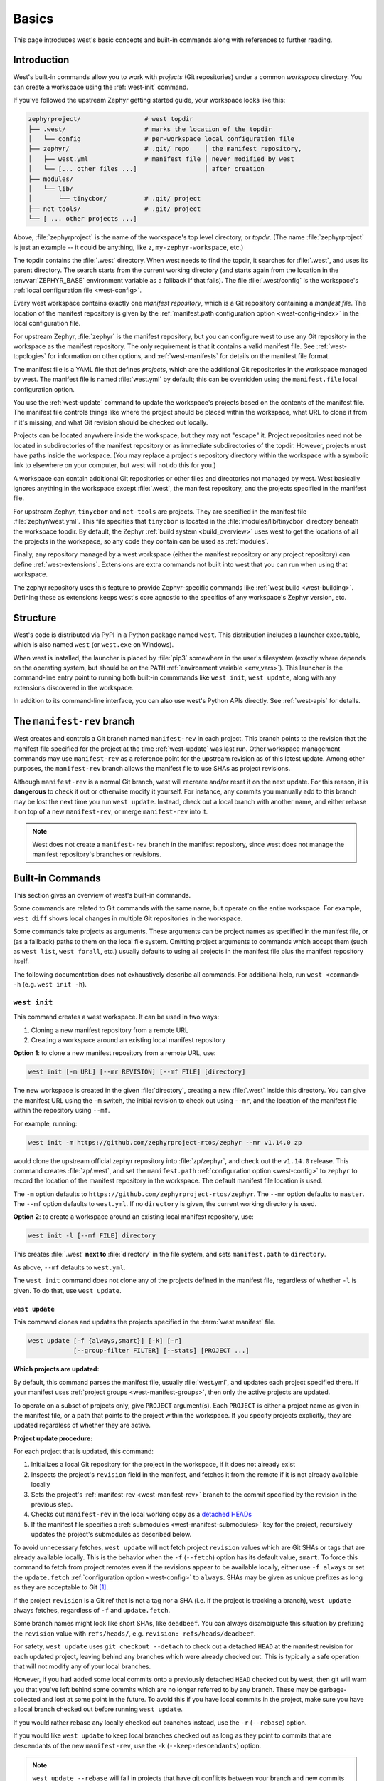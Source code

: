 .. _west-multi-repo:

Basics
######

This page introduces west's basic concepts and built-in commands along with
references to further reading.

.. _west-workspace:

Introduction
************

West's built-in commands allow you to work with *projects* (Git
repositories) under a common *workspace* directory. You can create a
workspace using the :ref:`west-init` command.

If you've followed the upstream Zephyr getting started guide, your
workspace looks like this:

.. code-block:: none

   zephyrproject/                 # west topdir
   ├── .west/                     # marks the location of the topdir
   │   └── config                 # per-workspace local configuration file
   ├── zephyr/                    # .git/ repo    │ the manifest repository,
   │   ├── west.yml               # manifest file │ never modified by west
   │   └── [... other files ...]                  │ after creation
   ├── modules/
   │   └── lib/
   │       └── tinycbor/          # .git/ project
   ├── net-tools/                 # .git/ project
   └── [ ... other projects ...]

Above, :file:`zephyrproject` is the name of the workspace's top level
directory, or *topdir*. (The name :file:`zephyrproject` is just an example
-- it could be anything, like ``z``, ``my-zephyr-workspace``, etc.)

The topdir contains the :file:`.west` directory. When west needs to find
the topdir, it searches for :file:`.west`, and uses its parent directory.
The search starts from the current working directory (and starts again from
the location in the :envvar:`ZEPHYR_BASE` environment variable as a
fallback if that fails). The file :file:`.west/config` is the workspace's
:ref:`local configuration file <west-config>`.

Every west workspace contains exactly one *manifest repository*, which is a
Git repository containing a *manifest file*. The location of the manifest
repository is given by the :ref:`manifest.path configuration option
<west-config-index>` in the local configuration file.

For upstream Zephyr, :file:`zephyr` is the manifest repository, but you can
configure west to use any Git repository in the workspace as the manifest
repository. The only requirement is that it contains a valid manifest file.
See :ref:`west-topologies` for information on other options, and
:ref:`west-manifests` for details on the manifest file format.

The manifest file is a YAML file that defines *projects*, which are the
additional Git repositories in the workspace managed by west. The manifest
file is named :file:`west.yml` by default; this can be overridden using the
``manifest.file`` local configuration option.

You use the :ref:`west-update` command to update the workspace's projects
based on the contents of the manifest file. The manifest file controls
things like where the project should be placed within the workspace, what
URL to clone it from if it's missing, and what Git revision should be
checked out locally.

Projects can be located anywhere inside the workspace, but they may not
"escape" it. Project repositories need not be located in subdirectories of
the manifest repository or as immediate subdirectories of the topdir.
However, projects must have paths inside the workspace. (You may replace a
project's repository directory within the workspace with a symbolic link to
elsewhere on your computer, but west will not do this for you.)

A workspace can contain additional Git repositories or other files and
directories not managed by west. West basically ignores anything in the
workspace except :file:`.west`, the manifest repository, and the projects
specified in the manifest file.

For upstream Zephyr, ``tinycbor`` and ``net-tools`` are projects. They are
specified in the manifest file :file:`zephyr/west.yml`. This file specifies
that ``tinycbor`` is located in the :file:`modules/lib/tinycbor` directory
beneath the workspace topdir. By default, the Zephyr :ref:`build system
<build_overview>` uses west to get the locations of all the projects in the
workspace, so any code they contain can be used as :ref:`modules`.

Finally, any repository managed by a west workspace (either the manifest
repository or any project repository) can define :ref:`west-extensions`.
Extensions are extra commands not built into west that you can run when
using that workspace.

The zephyr repository uses this feature to provide Zephyr-specific commands
like :ref:`west build <west-building>`. Defining these as extensions keeps
west's core agnostic to the specifics of any workspace's Zephyr version,
etc.

.. _west-struct:

Structure
*********

West's code is distributed via PyPI in a Python package named ``west``.
This distribution includes a launcher executable, which is also named
``west`` (or ``west.exe`` on Windows).

When west is installed, the launcher is placed by :file:`pip3` somewhere in
the user's filesystem (exactly where depends on the operating system, but
should be on the ``PATH`` :ref:`environment variable <env_vars>`). This
launcher is the command-line entry point to running both built-in commmands
like ``west init``, ``west update``, along with any extensions discovered
in the workspace.

In addition to its command-line interface, you can also use west's Python
APIs directly. See :ref:`west-apis` for details.

.. _west-manifest-rev:

The ``manifest-rev`` branch
***************************

West creates and controls a Git branch named ``manifest-rev`` in each
project. This branch points to the revision that the manifest file
specified for the project at the time :ref:`west-update` was last run.
Other workspace management commands may use ``manifest-rev`` as a reference
point for the upstream revision as of this latest update. Among other
purposes, the ``manifest-rev`` branch allows the manifest file to use SHAs
as project revisions.

Although ``manifest-rev`` is a normal Git branch, west will recreate and/or
reset it on the next update. For this reason, it is **dangerous**
to check it out or otherwise modify it yourself. For instance, any commits
you manually add to this branch may be lost the next time you run ``west
update``. Instead, check out a local branch with another name, and either
rebase it on top of a new ``manifest-rev``, or merge ``manifest-rev`` into
it.

.. note::

   West does not create a ``manifest-rev`` branch in the manifest repository,
   since west does not manage the manifest repository's branches or revisions.

.. _west-built-in-cmds:

Built-in Commands
*****************

This section gives an overview of west's built-in commands.

Some commands are related to Git commands with the same name, but operate
on the entire workspace. For example, ``west diff`` shows local changes in
multiple Git repositories in the workspace.

Some commands take projects as arguments. These arguments can be project
names as specified in the manifest file, or (as a fallback) paths to them
on the local file system. Omitting project arguments to commands which
accept them (such as ``west list``, ``west forall``, etc.) usually defaults
to using all projects in the manifest file plus the manifest repository
itself.

The following documentation does not exhaustively describe all commands.
For additional help, run ``west <command> -h`` (e.g. ``west init -h``).

.. _west-init:

``west init``
=============

This command creates a west workspace. It can be used in two ways:

1. Cloning a new manifest repository from a remote URL
2. Creating a workspace around an existing local manifest repository

**Option 1**: to clone a new manifest repository from a remote URL, use:

.. code-block:: none

   west init [-m URL] [--mr REVISION] [--mf FILE] [directory]

The new workspace is created in the given :file:`directory`, creating a new
:file:`.west` inside this directory. You can give the manifest URL using
the ``-m`` switch, the initial revision to check out using ``--mr``, and
the location of the manifest file within the repository using ``--mf``.

For example, running:

.. code-block:: shell

   west init -m https://github.com/zephyrproject-rtos/zephyr --mr v1.14.0 zp

would clone the upstream official zephyr repository into :file:`zp/zephyr`,
and check out the ``v1.14.0`` release. This command creates
:file:`zp/.west`, and set the ``manifest.path`` :ref:`configuration option
<west-config>` to ``zephyr`` to record the location of the manifest
repository in the workspace. The default manifest file location is used.

The ``-m`` option defaults to
``https://github.com/zephyrproject-rtos/zephyr``. The ``--mr`` option
defaults to ``master``. The ``--mf`` option defaults to ``west.yml``. If no
``directory`` is given, the current working directory is used.

**Option 2**: to create a workspace around an existing local manifest
repository, use:

.. code-block:: none

   west init -l [--mf FILE] directory

This creates :file:`.west` **next to** :file:`directory` in the file
system, and sets ``manifest.path`` to ``directory``.

As above, ``--mf`` defaults to ``west.yml``.

The ``west init`` command does not clone any of the projects defined in the
manifest file, regardless of whether ``-l`` is given. To do that, use
``west update``.

.. _west-update:

``west update``
---------------

This command clones and updates the projects specified in the :term:`west
manifest` file.

.. code-block:: none

   west update [-f {always,smart}] [-k] [-r]
               [--group-filter FILTER] [--stats] [PROJECT ...]

**Which projects are updated:**

By default, this command parses the manifest file, usually
:file:`west.yml`, and updates each project specified there.
If your manifest uses :ref:`project groups <west-manifest-groups>`, then
only the active projects are updated.

To operate on a subset of projects only, give ``PROJECT`` argument(s). Each
``PROJECT`` is either a project name as given in the manifest file, or a
path that points to the project within the workspace. If you specify
projects explicitly, they are updated regardless of whether they are active.

**Project update procedure:**

For each project that is updated, this command:

#. Initializes a local Git repository for the project in the workspace, if
   it does not already exist
#. Inspects the project's ``revision`` field in the manifest, and fetches
   it from the remote if it is not already available locally
#. Sets the project's :ref:`manifest-rev <west-manifest-rev>` branch to the
   commit specified by the revision in the previous step.
#. Checks out ``manifest-rev`` in the local working copy as a `detached
   HEADs <https://git-scm.com/docs/git-checkout#_detached_head>`_
#. If the manifest file specifies a :ref:`submodules
   <west-manifest-submodules>` key for the project, recursively updates
   the project's submodules as described below.

To avoid unnecessary fetches, ``west update`` will not fetch project
``revision`` values which are Git SHAs or tags that are already available
locally. This is the behavior when the ``-f`` (``--fetch``) option has its
default value, ``smart``. To force this command to fetch from project remotes
even if the revisions appear to be available locally, either use ``-f always``
or set the ``update.fetch`` :ref:`configuration option <west-config>` to
``always``. SHAs may be given as unique prefixes as long as they are acceptable
to Git [#fetchall]_.

If the project ``revision`` is a Git ref that is not a tag nor a SHA (i.e.
if the project is tracking a branch), ``west update`` always fetches,
regardless of ``-f`` and ``update.fetch``.

Some branch names might look like short SHAs, like ``deadbeef``. You can
always disambiguate this situation by prefixing the ``revision`` value with
``refs/heads/``, e.g. ``revision: refs/heads/deadbeef``.

For safety, ``west update`` uses ``git checkout --detach`` to check out a
detached ``HEAD`` at the manifest revision for each updated project,
leaving behind any branches which were already checked out. This is
typically a safe operation that will not modify any of your local branches.

However, if you had added some local commits onto a previously detached
``HEAD`` checked out by west, then git will warn you that you've left
behind some commits which are no longer referred to by any branch. These
may be garbage-collected and lost at some point in the future. To avoid
this if you have local commits in the project, make sure you have a local
branch checked out before running ``west update``.

If you would rather rebase any locally checked out branches instead, use
the ``-r`` (``--rebase``) option.

If you would like ``west update`` to keep local branches checked out as
long as they point to commits that are descendants of the new
``manifest-rev``, use the ``-k`` (``--keep-descendants``) option.

.. note::

   ``west update --rebase`` will fail in projects that have git conflicts
   between your branch and new commits brought in by the manifest. You
   should immediately resolve these conflicts as you usually do with
   ``git``, or you can use ``git -C <project_path> rebase --abort`` to
   ignore incoming changes for the moment.

   With a clean working tree, a plain ``west update`` never fails
   because it does not try to hold on to your commits and simply
   leaves them aside.

   ``west update --keep-descendants`` offers an intermediate option that
   never fails either but does not treat all projects the same:

   - in projects where your branch diverged from the incoming commits, it
     does not even try to rebase and leaves your branches behind just like a
     plain ``west update`` does;
   - in all other projects where no rebase or merge is needed it keeps
     your branches in place.

**One-time project group manipulation:**

The ``--group-filter`` option can be used to change which project groups
are enabled or disabled for the duration of a single ``west update`` command.
See :ref:`west-manifest-groups` for details on the project group feature.

The ``west update`` command behaves as if the ``--group-filter`` option's
value were appended to the ``manifest.group-filter``
:ref:`configuration option <west-config-index>`.

For example, running ``west update --group-filter=+foo,-bar`` would behave
the same way as if you had temporarily appended the string ``"+foo,-bar"``
to the value of ``manifest.group-filter``, run ``west update``, then restored
``manifest.group-filter`` to its original value.

Note that using the syntax ``--group-filter=VALUE`` instead of
``--group-filter VALUE`` avoids issues parsing command line options
if you just want to disable a single group, e.g. ``--group-filter=-bar``.

**Submodule update procedure:**

If a project in the manifest has a ``submodules`` key, the submodules are
updated as follows, depending on the value of the ``submodules`` key.

If the project has ``submodules: true``, west runs one of the following in
the project repository, depending on whether you run ``west update``
with the ``--rebase`` option or without it:

.. code-block::

   # without --rebase, e.g. "west update":
   git submodule update init --checkout --recursive

   # with --rebase, e.g. "west update --rebase":
   git submodule update init --rebase --recursive

Otherwise, the project has ``submodules: <list-of-submodules>``. In this
case, west runs one of the following in the project repository for each
submodule path in the list, depending on whether you run ``west update``
with the ``--rebase`` option or without it:

.. code-block::

   # without --rebase, e.g. "west update":
   git submodule update init --checkout --recursive <submodule-path>

   # with --rebase, e.g. "west update --rebase":
   git submodule update init --rebase --recursive <submodule-path>

.. _west-multi-repo-misc:

Other Repository Management Commands
====================================

West has a few more commands for managing the repositories in the
workspace, which are summarized here. Run ``west <command> -h`` for
detailed help.

- ``west list``: print a line of information about each project in the
  manifest, according to a format string
- ``west manifest``: manage the manifest file. See :ref:`west-manifest-cmd`.
- ``west diff``: run ``git diff`` in local project repositories
- ``west status``: run ``git status`` in local project repositories
- ``west forall``: run an arbitrary command in local project repositories

Additional Commands
===================

Finally, here is a summary of other built-in commands.

- ``west config``: get or set :ref:`configuration options <west-config>`
- ``west topdir``: print the top level directory of the west workspace
- ``west help``: get help about a command, or print information about all
  commands in the workspace, including :ref:`west-extensions`

.. _west-topologies:

Topologies supported
********************

The following are example source code topologies supported by west.

- T1: star topology, zephyr is the manifest repository
- T2: star topology, a Zephyr application is the manifest repository
- T3: forest topology, freestanding manifest repository

T1: Star topology, zephyr is the manifest repository
====================================================

- The zephyr repository acts as the central repository and specifies
  its :ref:`modules` in its :file:`west.yml`
- Analogy with existing mechanisms: Git submodules with zephyr as the
  super-project

This is the default. See :ref:`west-workspace` for how mainline Zephyr is an
example of this topology.

.. _west-t2:

T2: Star topology, application is the manifest repository
=========================================================

- Useful for those focused on a single application
- A repository containing a Zephyr application acts as the central repository
  and names other projects required to build it in its :file:`west.yml`. This
  includes the zephyr repository and any modules.
- Analogy with existing mechanisms: Git submodules with the application as
  the super-project, zephyr and other projects as submodules

A workspace using this topology looks like this:

.. code-block:: none

   west-workspace/
   │
   ├── application/         # .git/     │
   │   ├── CMakeLists.txt               │
   │   ├── prj.conf                     │  never modified by west
   │   ├── src/                         │
   │   │   └── main.c                   │
   │   └── west.yml         # main manifest with optional import(s) and override(s)
   │                                    │
   ├── modules/
   │   └── lib/
   │       └── tinycbor/    # .git/ project from either the main manifest or some import.
   │
   └── zephyr/              # .git/ project
       └── west.yml         # This can be partially imported with lower precedence or ignored.
                            # Only the 'manifest-rev' version can be imported.


Here is an example :file:`application/west.yml` which uses
:ref:`west-manifest-import`, available since west 0.7, to import Zephyr v2.2.0
and its modules into the application manifest file:

.. code-block:: yaml

   # Example T2 west.yml, using manifest imports.
   manifest:
     remotes:
       - name: zephyrproject-rtos
         url-base: https://github.com/zephyrproject-rtos
     projects:
       - name: zephyr
         remote: zephyrproject-rtos
         revision: v2.2.0
         import: true
     self:
       path: application

You can still selectively "override" individual Zephyr modules if you use
``import:`` in this way; see :ref:`west-manifest-ex1.3` for an example.

Another way to do the same thing is to copy/paste :file:`zephyr/west.yml`
to :file:`application/west.yml`, adding an entry for the zephyr
project itself, like this:

.. code-block:: yaml

   # Equivalent to the above, but with manually maintained Zephyr modules.
   manifest:
     remotes:
       - name: zephyrproject-rtos
         url-base: https://github.com/zephyrproject-rtos
     defaults:
       remote: zephyrproject-rtos
     projects:
       - name: zephyr
         revision: v2.2.0
         west-commands: scripts/west-commands.yml
       - name: net-tools
         revision: some-sha-goes-here
         path: tools/net-tools
       # ... other Zephyr modules go here ...
     self:
       path: application

(The ``west-commands`` is there for :ref:`west-build-flash-debug` and other
Zephyr-specific :ref:`west-extensions`. It's not necessary when using
``import``.)

The main advantage to using ``import`` is not having to track the revisions of
imported projects separately. In the above example, using ``import`` means
Zephyr's :ref:`module <modules>` versions are automatically determined from the
:file:`zephyr/west.yml` revision, instead of having to be copy/pasted (and
maintained) on their own.

T3: Forest topology
===================

- Useful for those supporting multiple independent applications or downstream
  distributions with no "central" repository
- A dedicated manifest repository which contains no Zephyr source code,
  and specifies a list of projects all at the same "level"
- Analogy with existing mechanisms: Google repo-based source distribution

A workspace using this topology looks like this:

.. code-block:: none

   west-workspace/
   ├── app1/               # .git/ project
   │   ├── CMakeLists.txt
   │   ├── prj.conf
   │   └── src/
   │       └── main.c
   ├── app2/               # .git/ project
   │   ├── CMakeLists.txt
   │   ├── prj.conf
   │   └── src/
   │       └── main.c
   ├── manifest-repo/      # .git/ never modified by west
   │   └── west.yml        # main manifest with optional import(s) and override(s)
   ├── modules/
   │   └── lib/
   │       └── tinycbor/   # .git/ project from either the main manifest or
   │                       #       frome some import
   │
   └── zephyr/             # .git/ project
       └── west.yml        # This can be partially imported with lower precedence or ignored.
                           # Only the 'manifest-rev' version can be imported.


Here is an example T3 :file:`manifest-repo/west.yml` which uses
:ref:`west-manifest-import`, available since west 0.7, to import Zephyr
v2.2.0 and its modules, then add the ``app1`` and ``app2`` projects:

.. code-block:: yaml

   manifest:
     remotes:
       - name: zephyrproject-rtos
         url-base: https://github.com/zephyrproject-rtos
       - name: your-git-server
         url-base: https://git.example.com/your-company
     defaults:
       remote: your-git-server
     projects:
       - name: zephyr
         remote: zephyrproject-rtos
         revision: v2.2.0
         import: true
       - name: app1
         revision: SOME_SHA_OR_BRANCH_OR_TAG
       - name: app2
         revision: ANOTHER_SHA_OR_BRANCH_OR_TAG
     self:
       path: manifest-repo

You can also do this "by hand" by copy/pasting :file:`zephyr/west.yml`
as shown :ref:`above <west-t2>` for the T2 topology, with the same caveats.

Private repositories
********************

You can use west to fetch from private repositories. There is nothing
west-specific about this.

The ``west update`` command essentially runs ``git fetch YOUR_PROJECT_URL``
when a project's ``manifest-rev`` branch must be updated to a newly fetched
commit. It's up to your environment to make sure the fetch succeeds.

You can either enter the password manually or use any of the `credential
helpers built in to Git`_. Since Git has credential storage built in, there is
no need for a west-specific feature.

The following sections cover common cases for running ``west update`` without
having to enter your password, as well as how to troubleshoot issues.

.. _credential helpers built in to Git:
   https://git-scm.com/docs/gitcredentials

Fetching via HTTPS
==================

On Windows when fetching from GitHub, recent versions of Git prompt you for
your GitHub password in a graphical window once, then store it for future use
(in a default installation). Passwordless fetching from GitHub should therefore
work "out of the box" on Windows after you have done it once.

In general, you can store your credentials on disk using the "store" git
credential helper. See the `git-credential-store`_ manual page for details.

To use this helper for all the repositories in your workspace, run:

.. code-block:: shell

   west forall -c "git config credential.helper store"

To use this helper on just the projects ``foo`` and ``bar``, run:

.. code-block:: shell

   west forall -c "git config credential.helper store" foo bar

To use this helper by default on your computer, run:

.. code-block:: shell

   git config --global credential.helper store

On GitHub, you can set up a `personal access token`_ to use in place of your
account password. (This may be required if your account has two-factor
authentication enabled, and may be preferable to storing your account password
in plain text even if two-factor authentication is disabed.)

If you don't want to store any credentials on the file system, you can store
them in memory temporarily using `git-credential-cache`_ instead.

.. _git-credential-store:
   https://git-scm.com/docs/git-credential-store#_examples
.. _git-credential-cache:
   https://git-scm.com/docs/git-credential-cache
.. _personal access token:
   https://docs.github.com/en/github/authenticating-to-github/creating-a-personal-access-token

Fetching via SSH
================

If your SSH key has no password, fetching should just work. If it does have a
password, you can avoid entering it manually every time using `ssh-agent`_.

On GitHub, see `Connecting to GitHub with SSH`_ for details on configuration
and key creation.

.. _ssh-agent:
   https://www.ssh.com/ssh/agent
.. _Connecting to GitHub with SSH:
   https://docs.github.com/en/github/authenticating-to-github/connecting-to-github-with-ssh

Troubleshooting
===============

One good way to troubleshoot fetching issues is to run ``west update`` in
verbose mode, like this:

.. code-block:: shell

   west -v update

The output includes Git commands run by west and their outputs. Look for
something like this:

.. code-block:: none

   === updating your_project (path/to/your/project):
   west.manifest: your_project: checking if cloned
   [...other west.manifest logs...]
   --- your_project: fetching, need revision SOME_SHA
   west.manifest: running 'git fetch ... https://github.com/your-username/your_project ...' in /some/directory

The ``git fetch`` command example in the last line above is what needs to
succeed. Go to ``/some/directory``, copy/paste and run the entire ``git fetch``
command, then debug from there using the documentation for your credential
storage helper.

If you can get the ``git fetch`` command to run successfully without prompting
for a password when you run it directly, you will be able to run ``west
update`` without entering your password in that same shell.

.. _PyPI:
   https://pypi.org/project/west/

.. _Zephyr issue #6770:
   https://github.com/zephyrproject-rtos/zephyr/issues/6770

.. _namespace package:
   https://www.python.org/dev/peps/pep-0420/

.. rubric:: Footnotes

.. [#fetchall]

   West may fetch all refs from the Git server when given a SHA as a revision.
   This is because some Git servers have historically not allowed fetching
   SHAs directly.
